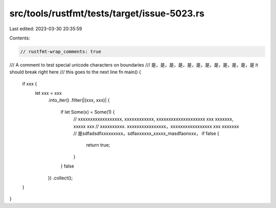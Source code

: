 src/tools/rustfmt/tests/target/issue-5023.rs
============================================

Last edited: 2023-03-30 20:35:59

Contents:

.. code-block:: rs

    // rustfmt-wrap_comments: true

/// A comment to test special unicode characters on boundaries
/// 是，是，是，是，是，是，是，是，是，是，是，是  it should break right here
/// this goes to the next line
fn main() {
    if xxx {
        let xxx = xxx
            .into_iter()
            .filter(|(xxx, xxx)| {
                if let Some(x) = Some(1) {
                    // xxxxxxxxxxxxxxxxxx, xxxxxxxxxxxx, xxxxxxxxxxxxxxxxxxxx xxx xxxxxxx, xxxxx xxx
                    // xxxxxxxxxx. xxxxxxxxxxxxxxxx，xxxxxxxxxxxxxxxxx xxx xxxxxxx
                    // 是sdfadsdfxxxxxxxxx，sdfaxxxxxx_xxxxx_masdfaonxxx，
                    if false {
                        return true;
                    }
                }
                false
            })
            .collect();
    }
}


